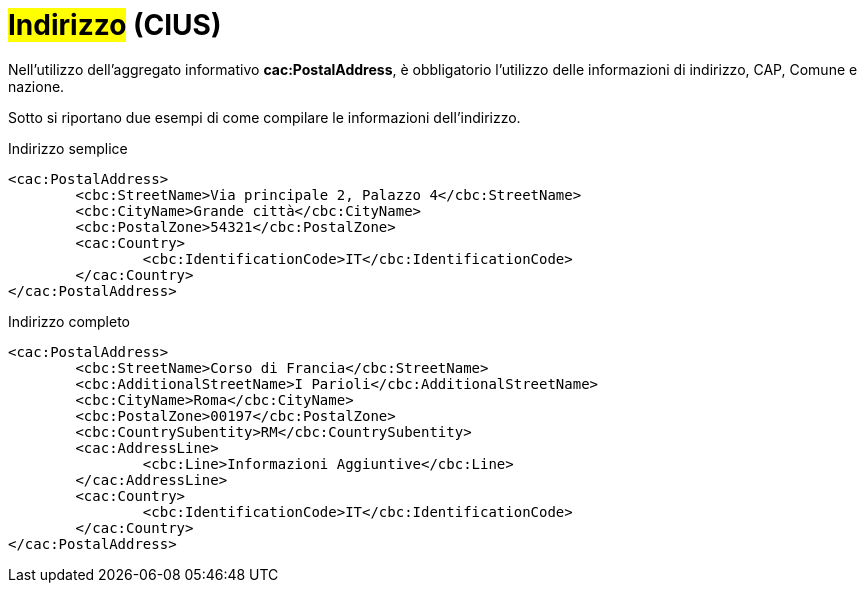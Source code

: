 
= #Indirizzo# (CIUS)

Nell'utilizzo dell’aggregato informativo *cac:PostalAddress*, è obbligatorio l'utilizzo delle informazioni di indirizzo, CAP, Comune e nazione. +

Sotto si riportano due esempi di come compilare le informazioni dell’indirizzo.


.Indirizzo semplice
[source, xml]
<cac:PostalAddress>
	<cbc:StreetName>Via principale 2, Palazzo 4</cbc:StreetName>
	<cbc:CityName>Grande città</cbc:CityName>
	<cbc:PostalZone>54321</cbc:PostalZone>
	<cac:Country>
		<cbc:IdentificationCode>IT</cbc:IdentificationCode>
	</cac:Country>
</cac:PostalAddress>

.Indirizzo completo
[source, xml]
<cac:PostalAddress>
	<cbc:StreetName>Corso di Francia</cbc:StreetName>
	<cbc:AdditionalStreetName>I Parioli</cbc:AdditionalStreetName>
	<cbc:CityName>Roma</cbc:CityName>
	<cbc:PostalZone>00197</cbc:PostalZone>
	<cbc:CountrySubentity>RM</cbc:CountrySubentity>
	<cac:AddressLine>
		<cbc:Line>Informazioni Aggiuntive</cbc:Line>
	</cac:AddressLine>
	<cac:Country>
		<cbc:IdentificationCode>IT</cbc:IdentificationCode>
	</cac:Country>
</cac:PostalAddress>

